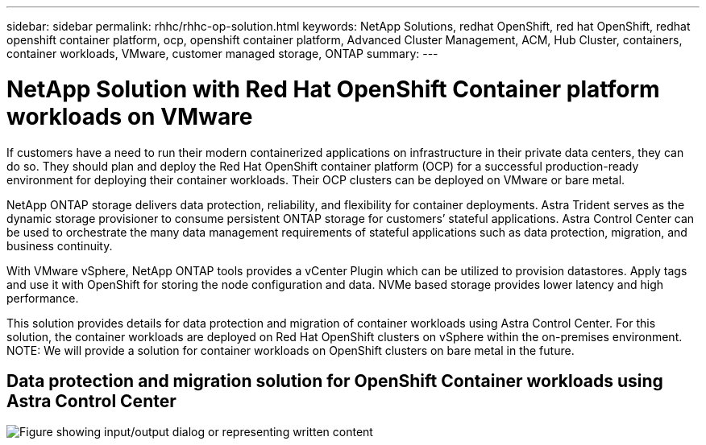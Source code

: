 ---
sidebar: sidebar
permalink: rhhc/rhhc-op-solution.html
keywords: NetApp Solutions, redhat OpenShift, red hat OpenShift, redhat openshift container platform, ocp, openshift container platform, Advanced Cluster Management, ACM, Hub Cluster, containers, container workloads, VMware, customer managed storage, ONTAP
summary:
---

= NetApp Solution with Red Hat OpenShift Container platform workloads on VMware
:hardbreaks:
:nofooter:
:icons: font
:linkattrs:
:imagesdir: ../media/

[.lead]
If customers have a need to run their modern containerized applications on infrastructure in their private data centers, they can do so. They should plan and deploy the Red Hat OpenShift container platform (OCP) for a successful production-ready environment for deploying their container workloads. Their OCP clusters can be deployed on VMware or bare metal. 

NetApp ONTAP storage delivers data protection, reliability, and flexibility for container deployments. Astra Trident serves as the dynamic storage provisioner to consume persistent ONTAP storage for customers’ stateful applications. Astra Control Center can be used to orchestrate the many data management requirements of stateful applications such as data protection, migration, and business continuity.

With VMware vSphere, NetApp ONTAP tools provides a vCenter Plugin which can be utilized to provision datastores. Apply tags and use it with OpenShift for storing the node configuration and data. NVMe based storage provides lower latency and high performance.

This solution provides details for data protection and migration of container workloads using Astra Control Center. For this solution, the container workloads are deployed on Red Hat OpenShift clusters on vSphere within the on-premises environment. 
NOTE: We will provide a solution for container workloads on OpenShift clusters on bare metal in the future.

== Data protection and migration solution for OpenShift Container workloads using Astra Control Center
image:rhhc-on-premises.png["Figure showing input/output dialog or representing written content"]